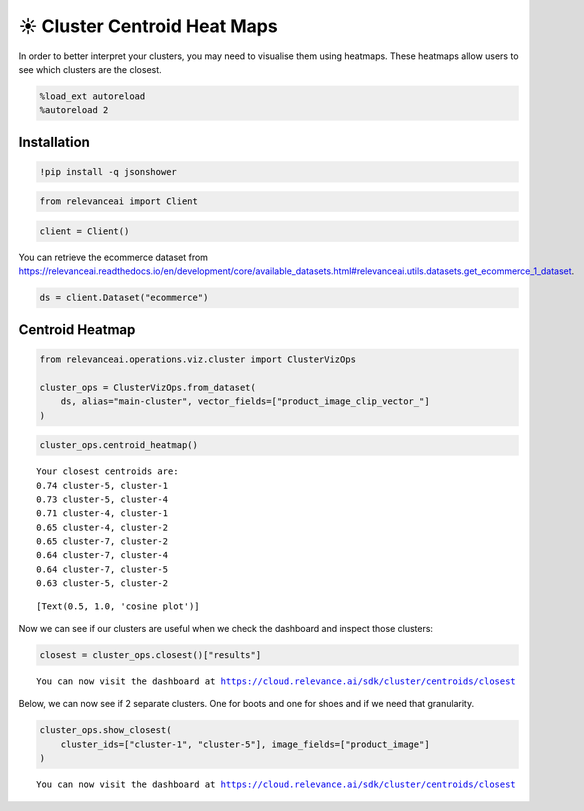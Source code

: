 ☀️ Cluster Centroid Heat Maps
=============================

In order to better interpret your clusters, you may need to visualise
them using heatmaps. These heatmaps allow users to see which clusters
are the closest.

.. code:: ipython3

    %load_ext autoreload
    %autoreload 2

Installation
------------

.. code:: ipython3

    !pip install -q jsonshower

.. code:: ipython3

    from relevanceai import Client

.. code:: ipython3

    client = Client()

You can retrieve the ecommerce dataset from
https://relevanceai.readthedocs.io/en/development/core/available_datasets.html#relevanceai.utils.datasets.get_ecommerce_1_dataset.

.. code:: ipython3

    ds = client.Dataset("ecommerce")

Centroid Heatmap
----------------

.. code:: ipython3

    from relevanceai.operations.viz.cluster import ClusterVizOps

    cluster_ops = ClusterVizOps.from_dataset(
        ds, alias="main-cluster", vector_fields=["product_image_clip_vector_"]
    )

.. code:: ipython3

    cluster_ops.centroid_heatmap()


.. parsed-literal::

    Your closest centroids are:
    0.74 cluster-5, cluster-1
    0.73 cluster-5, cluster-4
    0.71 cluster-4, cluster-1
    0.65 cluster-4, cluster-2
    0.65 cluster-7, cluster-2
    0.64 cluster-7, cluster-4
    0.64 cluster-7, cluster-5
    0.63 cluster-5, cluster-2




.. parsed-literal::

    [Text(0.5, 1.0, 'cosine plot')]




.. image:: cluster_centroid_heatmap_guide_files/cluster_centroid_heatmap_guide_11_2.png


Now we can see if our clusters are useful when we check the dashboard
and inspect those clusters:

.. code:: ipython3

    closest = cluster_ops.closest()["results"]


.. parsed-literal::

    You can now visit the dashboard at https://cloud.relevance.ai/sdk/cluster/centroids/closest


Below, we can now see if 2 separate clusters. One for boots and one for
shoes and if we need that granularity.

.. code:: ipython3

    cluster_ops.show_closest(
        cluster_ids=["cluster-1", "cluster-5"], image_fields=["product_image"]
    )


.. parsed-literal::

    You can now visit the dashboard at https://cloud.relevance.ai/sdk/cluster/centroids/closest




.. raw:: html

    <table border="1" class="dataframe">
      <thead>
        <tr style="text-align: right;">
          <th></th>
          <th>product_image</th>
          <th>cluster_id</th>
          <th>_id</th>
        </tr>
      </thead>
      <tbody>
        <tr>
          <th>0</th>
          <td><img src="https://ak1.ostkcdn.com/images/products/86/232/P16884067.jpg" width="60" ></td>
          <td>cluster-1</td>
          <td>931f907b-13f1-41e5-92fe-c8007cdedada</td>
        </tr>
        <tr>
          <th>1</th>
          <td><img src="https://ak1.ostkcdn.com/images/products/88/404/P17193637.jpg" width="60" ></td>
          <td>cluster-1</td>
          <td>93734870-b304-4426-9cd4-d906fea340b8</td>
        </tr>
        <tr>
          <th>2</th>
          <td><img src="https://ak1.ostkcdn.com/images/products/9487516/P16668681.jpg" width="60" ></td>
          <td>cluster-1</td>
          <td>6416c33d-3287-446c-90d3-ea220bf6312b</td>
        </tr>
        <tr>
          <th>3</th>
          <td><img src="https://ak1.ostkcdn.com/images/products/9751751/P90001643.jpg" width="60" ></td>
          <td>cluster-5</td>
          <td>8f5dfc61-6fd1-422e-9682-7df039b8c099</td>
        </tr>
        <tr>
          <th>4</th>
          <td><img src="https://ak1.ostkcdn.com/images/products/9773069/P16943222.jpg" width="60" ></td>
          <td>cluster-5</td>
          <td>65082728-720b-4604-8ee4-f7d0ecab0e7f</td>
        </tr>
        <tr>
          <th>5</th>
          <td><img src="https://ak1.ostkcdn.com/images/products/8229906/P15559549.jpg" width="60" ></td>
          <td>cluster-5</td>
          <td>7ace5350-1487-44d3-9840-2b89183f3117</td>
        </tr>
      </tbody>
    </table>
